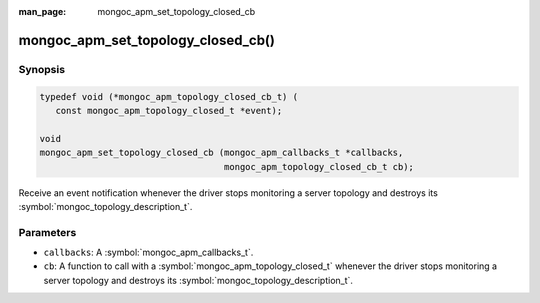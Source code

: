 :man_page: mongoc_apm_set_topology_closed_cb

mongoc_apm_set_topology_closed_cb()
===================================

Synopsis
--------

.. code-block:: c

  typedef void (*mongoc_apm_topology_closed_cb_t) (
     const mongoc_apm_topology_closed_t *event);

  void
  mongoc_apm_set_topology_closed_cb (mongoc_apm_callbacks_t *callbacks,
                                     mongoc_apm_topology_closed_cb_t cb);

Receive an event notification whenever the driver stops monitoring a server topology and destroys its :symbol:`mongoc_topology_description_t`.

Parameters
----------

* ``callbacks``: A :symbol:`mongoc_apm_callbacks_t`.
* ``cb``: A function to call with a :symbol:`mongoc_apm_topology_closed_t` whenever the driver stops monitoring a server topology and destroys its :symbol:`mongoc_topology_description_t`.

.. seealso::

  | :doc:`Introduction to Application Performance Monitoring <application-performance-monitoring>`

